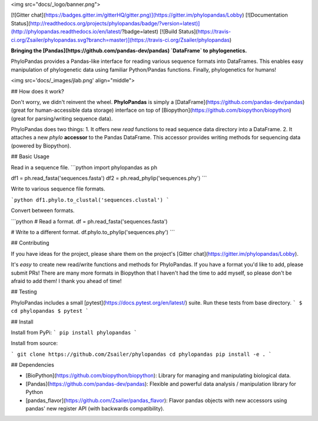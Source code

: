 
<img src="docs/_logo/banner.png">

[![Gitter chat](https://badges.gitter.im/gitterHQ/gitter.png)](https://gitter.im/phylopandas/Lobby)
[![Documentation Status](http://readthedocs.org/projects/phylopandas/badge/?version=latest)](http://phylopandas.readthedocs.io/en/latest/?badge=latest)
[![Build Status](https://travis-ci.org/Zsailer/phylopandas.svg?branch=master)](https://travis-ci.org/Zsailer/phylopandas)

**Bringing the [Pandas](https://github.com/pandas-dev/pandas) `DataFrame` to phylogenetics.**


PhyloPandas provides a Pandas-like interface for reading various sequence formats into DataFrames. This enables easy manipulation of phylogenetic data using familiar Python/Pandas functions. Finally, phylogenetics for humans!

<img src='docs/_images/jlab.png' align="middle">

## How does it work?

Don't worry, we didn't reinvent the wheel. **PhyloPandas** is simply a [DataFrame](https://github.com/pandas-dev/pandas)
(great for human-accessible data storage) interface on top of [Biopython](https://github.com/biopython/biopython) (great for parsing/writing sequence data).

PhyloPandas does two things:
1. It offers new `read` functions to read sequence data directory into a DataFrame.
2. It attaches a new `phylo` **accessor** to the Pandas DataFrame. This accessor provides writing methods for sequencing data (powered by Biopython).

## Basic Usage

Read in a sequence file.
```python
import phylopandas as ph

df1 = ph.read_fasta('sequences.fasta')
df2 = ph.read_phylip('sequences.phy')
```

Write to various sequence file formats.

```python
df1.phylo.to_clustal('sequences.clustal')
```

Convert between formats.

```python
# Read a format.
df = ph.read_fasta('sequences.fasta')

# Write to a different format.
df.phylo.to_phylip('sequences.phy')
```

## Contributing

If you have ideas for the project, please share them on the project's [Gitter chat](https://gitter.im/phylopandas/Lobby).

It's *easy* to create new read/write functions and methods for PhyloPandas. If you
have a format you'd like to add, please submit PRs! There are many more formats
in Biopython that I haven't had the time to add myself, so please don't be afraid
to add them! I thank you ahead of time!

## Testing

PhyloPandas includes a small [pytest](https://docs.pytest.org/en/latest/) suite. Run these tests from base directory.
```
$ cd phylopandas
$ pytest
```

## Install

Install from PyPi:
```
pip install phylopandas
```

Install from source:

```
git clone https://github.com/Zsailer/phylopandas
cd phylopandas
pip install -e .
```

## Dependencies

- [BioPython](https://github.com/biopython/biopython): Library for managing and manipulating biological data.
- [Pandas](https://github.com/pandas-dev/pandas): Flexible and powerful data analysis / manipulation library for Python
- [pandas_flavor](https://github.com/Zsailer/pandas_flavor): Flavor pandas objects with new accessors using pandas' new register API (with backwards compatibility). 


